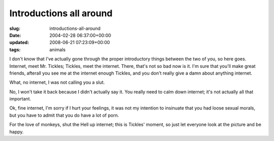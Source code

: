 Introductions all around
========================

:slug: introductions-all-around
:date: 2004-02-28 06:37:00+00:00
:updated: 2008-06-21 07:23:09+00:00
:tags: animals

|Mr. Tickles| I don't know that I've actually gone through the proper
introductory things between the two of you, so here goes. Internet, meet
Mr. Tickles; Tickles, meet the internet. There, that's not so bad now is
it. I'm sure that you'll make great friends, afterall you see me at the
internet enough Tickles, and you don't really give a damn about anything
internet.

What, no internet, I was not calling you a slut.

No, I won't take it back because I didn't actually say it. You really
need to calm down internet; it's not actually all that important.

Ok, fine internet, I'm sorry if I hurt your feelings, it was not my
intention to insinuate that you had loose sexual morals, but you have to
admit that you do have a lot of porn.

For the love of monkeys, shut the Hell up internet; this is Tickles'
moment, so just let everyone look at the picture and be happy.

.. |Mr. Tickles| image:: /pics/ticklest.jpg
   :class: alignright
   :target: /pics/tickles.jpg

